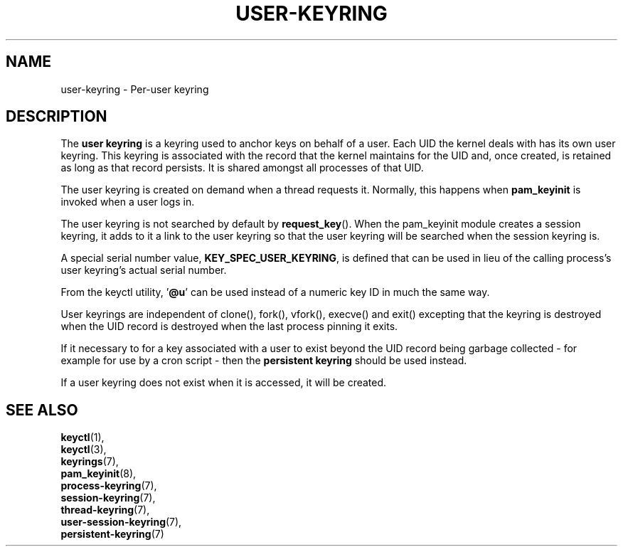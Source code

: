 .\"
.\" Copyright (C) 2014 Red Hat, Inc. All Rights Reserved.
.\" Written by David Howells (dhowells@redhat.com)
.\"
.\" This program is free software; you can redistribute it and/or
.\" modify it under the terms of the GNU General Public Licence
.\" as published by the Free Software Foundation; either version
.\" 2 of the Licence, or (at your option) any later version.
.\"
.TH "USER-KEYRING" 7 "20 Feb 2014" Linux "Kernel key management"
.\"""""""""""""""""""""""""""""""""""""""""""""""""""""""""""""""""""""""""""""
.SH NAME
user-keyring \- Per-user keyring
.SH DESCRIPTION
The
.B user keyring
is a keyring used to anchor keys on behalf of a user.  Each UID the kernel
deals with has its own user keyring.  This keyring is associated with the
record that the kernel maintains for the UID and, once created, is retained as
long as that record persists.  It is shared amongst all processes of that UID.
.P
The user keyring is created on demand when a thread requests it.  Normally,
this happens when \fBpam_keyinit\fP is invoked when a user logs in.
.P
The user keyring is not searched by default by \fBrequest_key\fP().  When the
pam_keyinit module creates a session keyring, it adds to it a link to the user
keyring so that the user keyring will be searched when the session keyring is.
.P
A special serial number value, \fBKEY_SPEC_USER_KEYRING\fP, is defined that
can be used in lieu of the calling process's user keyring's actual serial
number.
.P
From the keyctl utility, '\fB@u\fP' can be used instead of a numeric key ID in
much the same way.
.P
User keyrings are independent of clone(), fork(), vfork(), execve() and exit()
excepting that the keyring is destroyed when the UID record is destroyed when
the last process pinning it exits.
.P
If it necessary to for a key associated with a user to exist beyond the UID
record being garbage collected - for example for use by a cron script - then
the \fBpersistent keyring\fP should be used instead.
.P
If a user keyring does not exist when it is accessed, it will be created.
.\"""""""""""""""""""""""""""""""""""""""""""""""""""""""""""""""""""""""""""""
.SH SEE ALSO
.BR keyctl (1),
.br
.BR keyctl (3),
.br
.BR keyrings (7),
.br
.BR pam_keyinit (8),
.br
.BR process-keyring (7),
.br
.BR session-keyring (7),
.br
.BR thread-keyring (7),
.br
.BR user-session-keyring (7),
.br
.BR persistent-keyring (7)
